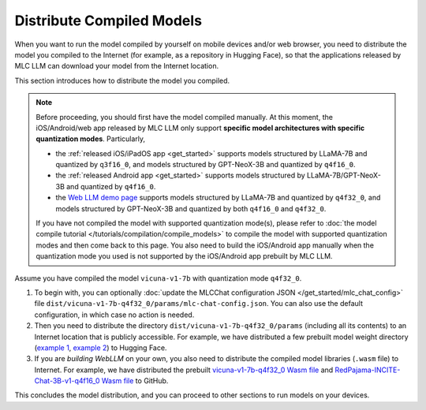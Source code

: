 Distribute Compiled Models
==========================

When you want to run the model compiled by yourself on mobile devices and/or web browser, you need to distribute the model you compiled to the Internet (for example, as a repository in Hugging Face), so that the applications released by MLC LLM can download your model from the Internet location.

This section introduces how to distribute the model you compiled.

.. note::
    Before proceeding, you should first have the model compiled manually.
    At this moment, the iOS/Android/web app released by MLC LLM only support **specific model architectures with specific quantization modes**. Particularly,

    - the :ref:`released iOS/iPadOS app <get_started>` supports models structured by LLaMA-7B and quantized by ``q3f16_0``, and models structured by GPT-NeoX-3B and quantized by ``q4f16_0``.
    - the :ref:`released Android app <get_started>` supports models structured by LLaMA-7B/GPT-NeoX-3B and quantized by ``q4f16_0``.
    - the `Web LLM demo page <https://mlc.ai/web-llm/>`_ supports models structured by LLaMA-7B and quantized by ``q4f32_0``, and models structured by GPT-NeoX-3B and quantized by both ``q4f16_0`` and ``q4f32_0``.

    If you have not compiled the model with supported quantization mode(s), please refer to :doc:`the model compile tutorial </tutorials/compilation/compile_models>` to compile the model with supported quantization modes and then come back to this page. You also need to build the iOS/Android app manually when the quantization mode you used is not supported by the iOS/Android app prebuilt by MLC LLM.

Assume you have compiled the model ``vicuna-v1-7b`` with quantization mode ``q4f32_0``.

1. To begin with, you can optionally :doc:`update the MLCChat configuration JSON </get_started/mlc_chat_config>` file ``dist/vicuna-v1-7b-q4f32_0/params/mlc-chat-config.json``. You can also use the default configuration, in which case no action is needed.
2. Then you need to distribute the directory ``dist/vicuna-v1-7b-q4f32_0/params`` (including all its contents) to an Internet location that is publicly accessible. For example, we have distributed a few prebuilt model weight directory (`example 1 <https://huggingface.co/mlc-ai/mlc-chat-vicuna-v1-7b-q3f16_0/tree/main>`_, `example 2 <https://huggingface.co/mlc-ai/mlc-chat-RedPajama-INCITE-Chat-3B-v1-q4f32_0/tree/main>`_) to Hugging Face.
3. If you are *building WebLLM* on your own, you also need to distribute the compiled model libraries (``.wasm`` file) to Internet. For example, we have distributed the prebuilt `vicuna-v1-7b-q4f32_0 Wasm file <https://github.com/mlc-ai/binary-mlc-llm-libs/blob/main/vicuna-v1-7b-q4f32_0-webgpu.wasm>`_ and `RedPajama-INCITE-Chat-3B-v1-q4f16_0 Wasm file <https://github.com/mlc-ai/binary-mlc-llm-libs/blob/main/RedPajama-INCITE-Chat-3B-v1-q4f16_0-webgpu.wasm>`_ to GitHub.

This concludes the model distribution, and you can proceed to other sections to run models on your devices.
